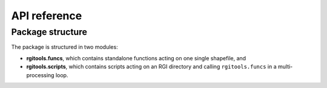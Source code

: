 
API reference
=============

Package structure
-----------------

The package is structured in two modules:

- **rgitools.funcs**, which contains standalone functions acting on one single
  shapefile, and
- **rgitools.scripts**, which contains scripts acting on an RGI directory and
  calling ``rgitools.funcs`` in a multi-processing loop.
